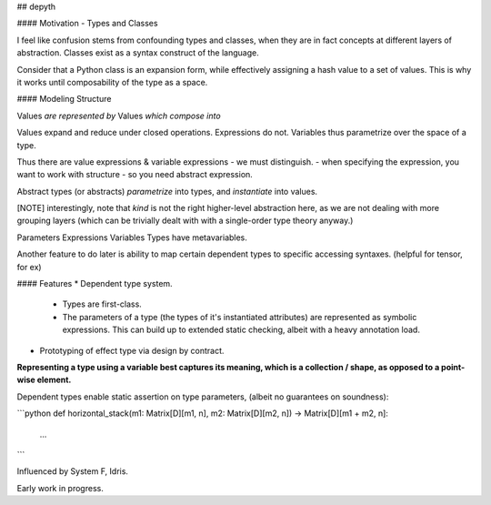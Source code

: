 ## depyth

#### Motivation - Types and Classes

I feel like confusion stems from confounding types and classes, when they are in fact concepts at different layers of abstraction. Classes exist as a syntax construct of the language.

Consider that a Python class is an expansion form, while effectively assigning a hash value to a set of values. This is why it works until composability of the type as a space.

#### Modeling Structure

Values       *are represented by*        Values     *which compose into*

Values expand and reduce under closed operations.
Expressions do not.
Variables thus parametrize over the space of a type.

Thus there are value expressions & variable expressions - we must distinguish.
- when specifying the expression, you want to work with structure - so you need abstract expression.

Abstract types (or abstracts) *parametrize* into types, and *instantiate* into values.

[NOTE] interestingly, note that *kind* is not the right higher-level abstraction here, as we are not dealing with more grouping layers (which can be trivially dealt with with a single-order type theory anyway.)


Parameters      Expressions         Variables
Types have metavariables.

Another feature to do later is ability to map certain dependent types to specific accessing syntaxes. (helpful for tensor, for ex)

#### Features
* Dependent type system.
  - Types are first-class.
  - The parameters of a type (the types of it's instantiated attributes) are represented as symbolic expressions. This can build up to extended static checking, albeit with a heavy annotation load.

* Prototyping of effect type via design by contract.


**Representing a type using a variable best captures its meaning, which is a collection / shape, as opposed to a point-wise element.**

Dependent types enable static assertion on type parameters, (albeit no guarantees on soundness):

```python
def horizontal_stack(m1: Matrix[D][m1, n], m2: Matrix[D][m2, n]) -> Matrix[D][m1 + m2, n]:
    ...
    
```

Influenced by System F, Idris.

Early work in progress.
